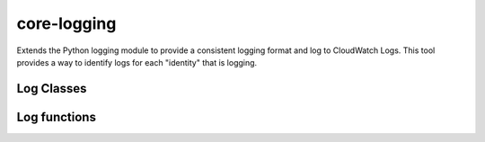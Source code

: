 .. _core-logging:

core-logging
============

Extends the Python logging module to provide a consistent logging format and log to CloudWatch Logs.
This tool provides a way to identify logs for each "identity" that is logging.


Log Classes
-----------

.. autosummary::
   :toctree: _autosummary
   :template: custom-module-template.rst
   :recursive:

   core_logging.log_classes

Log functions
-------------

.. autosummary::
   :toctree: _autosummary
   :template: custom-module-template.rst
   :recursive:

   core_logging.log_interface
